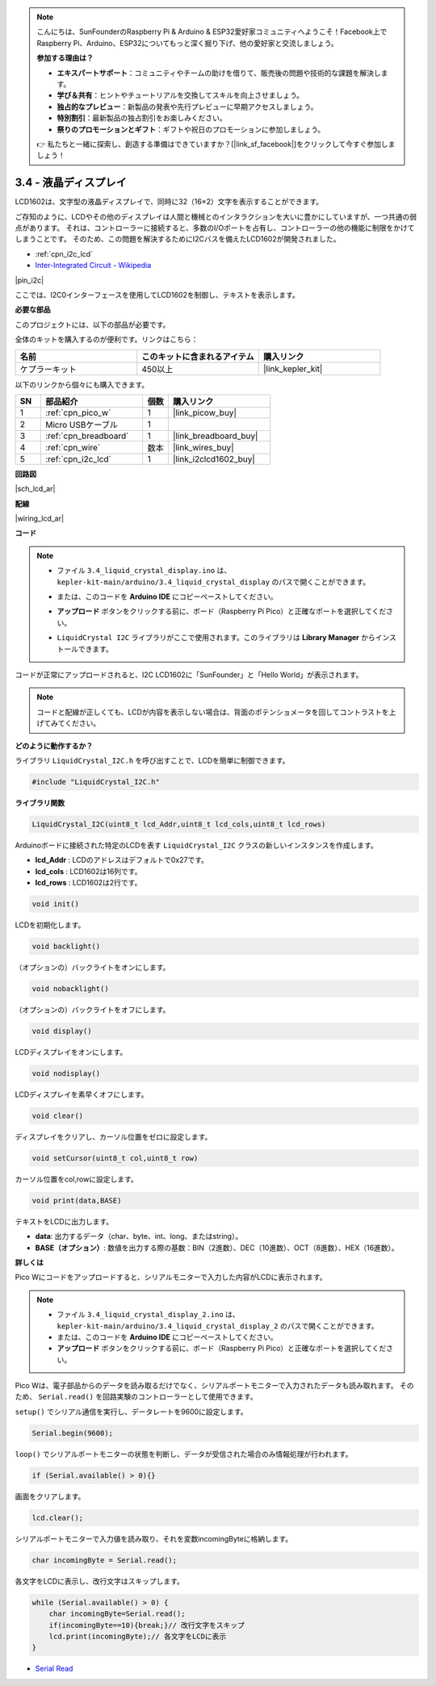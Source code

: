 .. note::

    こんにちは、SunFounderのRaspberry Pi & Arduino & ESP32愛好家コミュニティへようこそ！Facebook上でRaspberry Pi、Arduino、ESP32についてもっと深く掘り下げ、他の愛好家と交流しましょう。

    **参加する理由は？**

    - **エキスパートサポート**：コミュニティやチームの助けを借りて、販売後の問題や技術的な課題を解決します。
    - **学び＆共有**：ヒントやチュートリアルを交換してスキルを向上させましょう。
    - **独占的なプレビュー**：新製品の発表や先行プレビューに早期アクセスしましょう。
    - **特別割引**：最新製品の独占割引をお楽しみください。
    - **祭りのプロモーションとギフト**：ギフトや祝日のプロモーションに参加しましょう。

    👉 私たちと一緒に探索し、創造する準備はできていますか？[|link_sf_facebook|]をクリックして今すぐ参加しましょう！

.. _ar_lcd:

3.4 - 液晶ディスプレイ
===============================

LCD1602は、文字型の液晶ディスプレイで、同時に32（16×2）文字を表示することができます。

ご存知のように、LCDやその他のディスプレイは人間と機械とのインタラクションを大いに豊かにしていますが、一つ共通の弱点があります。
それは、コントローラーに接続すると、多数のI/Oポートを占有し、コントローラーの他の機能に制限をかけてしまうことです。
そのため、この問題を解決するためにI2Cバスを備えたLCD1602が開発されました。

* :ref:`cpn_i2c_lcd`
* `Inter-Integrated Circuit - Wikipedia <https://en.wikipedia.org/wiki/I2C>`_

|pin_i2c|

ここでは、I2C0インターフェースを使用してLCD1602を制御し、テキストを表示します。

**必要な部品**

このプロジェクトには、以下の部品が必要です。

全体のキットを購入するのが便利です。リンクはこちら：

.. list-table::
    :widths: 20 20 20
    :header-rows: 1

    *   - 名前
        - このキットに含まれるアイテム
        - 購入リンク
    *   - ケプラーキット
        - 450以上
        - |link_kepler_kit|

以下のリンクから個々にも購入できます。

.. list-table::
    :widths: 5 20 5 20
    :header-rows: 1

    *   - SN
        - 部品紹介
        - 個数
        - 購入リンク

    *   - 1
        - :ref:`cpn_pico_w`
        - 1
        - |link_picow_buy|
    *   - 2
        - Micro USBケーブル
        - 1
        - 
    *   - 3
        - :ref:`cpn_breadboard`
        - 1
        - |link_breadboard_buy|
    *   - 4
        - :ref:`cpn_wire`
        - 数本
        - |link_wires_buy|
    *   - 5
        - :ref:`cpn_i2c_lcd`
        - 1
        - |link_i2clcd1602_buy|

**回路図**

|sch_lcd_ar|

**配線**

|wiring_lcd_ar|

**コード**

.. note::

    * ファイル ``3.4_liquid_crystal_display.ino`` は、 ``kepler-kit-main/arduino/3.4_liquid_crystal_display`` のパスで開くことができます。
    * または、このコードを **Arduino IDE** にコピーペーストしてください。
    * **アップロード** ボタンをクリックする前に、ボード（Raspberry Pi Pico）と正確なポートを選択してください。
    * ``LiquidCrystal I2C`` ライブラリがここで使用されます。このライブラリは **Library Manager** からインストールできます。

      .. image:: img/lib_i2c_lcd.png

.. raw:: html
    
    <iframe src=https://create.arduino.cc/editor/sunfounder01/1f464967-5937-473a-8a0d-8e4577c85e7d/preview?embed style="height:510px;width:100%;margin:10px 0" frameborder=0></iframe>

コードが正常にアップロードされると、I2C LCD1602に「SunFounder」と「Hello World」が表示されます。

.. note::
    コードと配線が正しくても、LCDが内容を表示しない場合は、背面のポテンショメータを回してコントラストを上げてみてください。

    
**どのように動作するか？**

ライブラリ ``LiquidCrystal_I2C.h`` を呼び出すことで、LCDを簡単に制御できます。

.. code-block:: arduino

    #include "LiquidCrystal_I2C.h"

**ライブラリ関数**

.. code-block:: arduino

    LiquidCrystal_I2C(uint8_t lcd_Addr,uint8_t lcd_cols,uint8_t lcd_rows)

Arduinoボードに接続された特定のLCDを表す ``LiquidCrystal_I2C`` クラスの新しいインスタンスを作成します。

- **lcd_Addr** : LCDのアドレスはデフォルトで0x27です。
- **lcd_cols** : LCD1602は16列です。
- **lcd_rows** : LCD1602は2行です。

.. code-block:: arduino

    void init()

LCDを初期化します。

.. code-block:: arduino

    void backlight()

（オプションの）バックライトをオンにします。

.. code-block:: arduino

    void nobacklight()

（オプションの）バックライトをオフにします。

.. code-block:: arduino

    void display()

LCDディスプレイをオンにします。

.. code-block:: arduino

    void nodisplay()

LCDディスプレイを素早くオフにします。

.. code-block:: arduino

    void clear()

ディスプレイをクリアし、カーソル位置をゼロに設定します。

.. code-block:: arduino

    void setCursor(uint8_t col,uint8_t row)

カーソル位置をcol,rowに設定します。

.. code-block:: arduino

    void print(data,BASE)

テキストをLCDに出力します。

- **data**: 出力するデータ（char、byte、int、long、またはstring）。

- **BASE（オプション）**: 数値を出力する際の基数：BIN（2進数）、DEC（10進数）、OCT（8進数）、HEX（16進数）。

**詳しくは**

Pico Wにコードをアップロードすると、シリアルモニターで入力した内容がLCDに表示されます。

.. note::

   * ファイル ``3.4_liquid_crystal_display_2.ino`` は、 ``kepler-kit-main/arduino/3.4_liquid_crystal_display_2`` のパスで開くことができます。
   * または、このコードを **Arduino IDE** にコピーペーストしてください。
   
   * **アップロード** ボタンをクリックする前に、ボード（Raspberry Pi Pico）と正確なポートを選択してください。

.. raw:: html
    
    <iframe src=https://create.arduino.cc/editor/sunfounder01/631e0380-d594-4a8b-9bac-eb0688079b97/preview?embed style="height:510px;width:100%;margin:10px 0" frameborder=0></iframe>

Pico Wは、電子部品からのデータを読み取るだけでなく、シリアルポートモニターで入力されたデータも読み取れます。
そのため、 ``Serial.read()`` を回路実験のコントローラーとして使用できます。

``setup()`` でシリアル通信を実行し、データレートを9600に設定します。

.. code-block:: arduino

    Serial.begin(9600);

``loop()`` でシリアルポートモニターの状態を判断し、データが受信された場合のみ情報処理が行われます。

.. code-block:: arduino

    if (Serial.available() > 0){}

画面をクリアします。

.. code-block:: arduino

    lcd.clear();

シリアルポートモニターで入力値を読み取り、それを変数incomingByteに格納します。

.. code-block:: arduino

    char incomingByte = Serial.read();

各文字をLCDに表示し、改行文字はスキップします。

.. code-block:: arduino

    while (Serial.available() > 0) {
        char incomingByte=Serial.read();
        if(incomingByte==10){break;}// 改行文字をスキップ
        lcd.print(incomingByte);// 各文字をLCDに表示
    } 

* `Serial Read <https://www.arduino.cc/reference/en/language/functions/communication/serial/read/>`_
